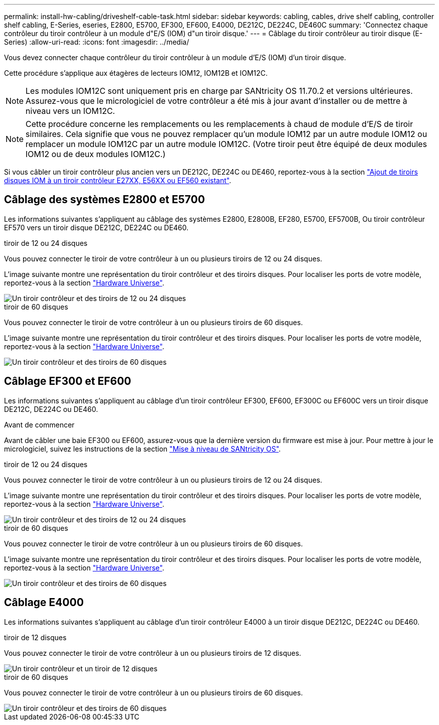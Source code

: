 ---
permalink: install-hw-cabling/driveshelf-cable-task.html 
sidebar: sidebar 
keywords: cabling, cables, drive shelf cabling, controller shelf cabling, E-Series, eseries, E2800, E5700, EF300, EF600, E4000, DE212C, DE224C, DE460C 
summary: 'Connectez chaque contrôleur du tiroir contrôleur à un module d"E/S (IOM) d"un tiroir disque.' 
---
= Câblage du tiroir contrôleur au tiroir disque (E-Series)
:allow-uri-read: 
:icons: font
:imagesdir: ../media/


[role="lead"]
Vous devez connecter chaque contrôleur du tiroir contrôleur à un module d'E/S (IOM) d'un tiroir disque.

Cette procédure s'applique aux étagères de lecteurs IOM12, IOM12B et IOM12C.


NOTE: Les modules IOM12C sont uniquement pris en charge par SANtricity OS 11.70.2 et versions ultérieures. Assurez-vous que le micrologiciel de votre contrôleur a été mis à jour avant d'installer ou de mettre à niveau vers un IOM12C.


NOTE: Cette procédure concerne les remplacements ou les remplacements à chaud de module d'E/S de tiroir similaires. Cela signifie que vous ne pouvez remplacer qu'un module IOM12 par un autre module IOM12 ou remplacer un module IOM12C par un autre module IOM12C. (Votre tiroir peut être équipé de deux modules IOM12 ou de deux modules IOM12C.)

Si vous câbler un tiroir contrôleur plus ancien vers un DE212C, DE224C ou DE460, reportez-vous à la section https://mysupport.netapp.com/ecm/ecm_download_file/ECMLP2859057["Ajout de tiroirs disques IOM à un tiroir contrôleur E27XX, E56XX ou EF560 existant"^].



== Câblage des systèmes E2800 et E5700

Les informations suivantes s'appliquent au câblage des systèmes E2800, E2800B, EF280, E5700, EF5700B, Ou tiroir contrôleur EF570 vers un tiroir disque DE212C, DE224C ou DE460.

[role="tabbed-block"]
====
.tiroir de 12 ou 24 disques
--
Vous pouvez connecter le tiroir de votre contrôleur à un ou plusieurs tiroirs de 12 ou 24 disques.

L'image suivante montre une représentation du tiroir contrôleur et des tiroirs disques. Pour localiser les ports de votre modèle, reportez-vous à la section https://hwu.netapp.com/Controller/Index?platformTypeId=2357027["Hardware Universe"^].

image::../media/12_24_cabling.png[Un tiroir contrôleur et des tiroirs de 12 ou 24 disques]

--
.tiroir de 60 disques
--
Vous pouvez connecter le tiroir de votre contrôleur à un ou plusieurs tiroirs de 60 disques.

L'image suivante montre une représentation du tiroir contrôleur et des tiroirs disques. Pour localiser les ports de votre modèle, reportez-vous à la section https://hwu.netapp.com/Controller/Index?platformTypeId=2357027["Hardware Universe"^].

image::../media/60_cabling.png[Un tiroir contrôleur et des tiroirs de 60 disques]

--
====


== Câblage EF300 et EF600

Les informations suivantes s'appliquent au câblage d'un tiroir contrôleur EF300, EF600, EF300C ou EF600C vers un tiroir disque DE212C, DE224C ou DE460.

.Avant de commencer
Avant de câbler une baie EF300 ou EF600, assurez-vous que la dernière version du firmware est mise à jour. Pour mettre à jour le micrologiciel, suivez les instructions de la section link:../upgrade-santricity/index.html["Mise à niveau de SANtricity OS"^].

[role="tabbed-block"]
====
.tiroir de 12 ou 24 disques
--
Vous pouvez connecter le tiroir de votre contrôleur à un ou plusieurs tiroirs de 12 ou 24 disques.

L'image suivante montre une représentation du tiroir contrôleur et des tiroirs disques. Pour localiser les ports de votre modèle, reportez-vous à la section https://hwu.netapp.com/Controller/Index?platformTypeId=2357027["Hardware Universe"^].

image::../media/ef_to_de224c_four_shelves.png[Un tiroir contrôleur et des tiroirs de 12 ou 24 disques]

--
.tiroir de 60 disques
--
Vous pouvez connecter le tiroir de votre contrôleur à un ou plusieurs tiroirs de 60 disques.

L'image suivante montre une représentation du tiroir contrôleur et des tiroirs disques. Pour localiser les ports de votre modèle, reportez-vous à la section https://hwu.netapp.com/Controller/Index?platformTypeId=2357027["Hardware Universe"^].

image::../media/ef_to_de460c.png[Un tiroir contrôleur et des tiroirs de 60 disques]

--
====


== Câblage E4000

Les informations suivantes s'appliquent au câblage d'un tiroir contrôleur E4000 à un tiroir disque DE212C, DE224C ou DE460.

[role="tabbed-block"]
====
.tiroir de 12 disques
--
Vous pouvez connecter le tiroir de votre contrôleur à un ou plusieurs tiroirs de 12 disques.

image::../media/e4012_cabling.png[Un tiroir contrôleur et un tiroir de 12 disques]

--
.tiroir de 60 disques
--
Vous pouvez connecter le tiroir de votre contrôleur à un ou plusieurs tiroirs de 60 disques.

image::../media/e4060_cabling.png[Un tiroir contrôleur et des tiroirs de 60 disques]

--
====
